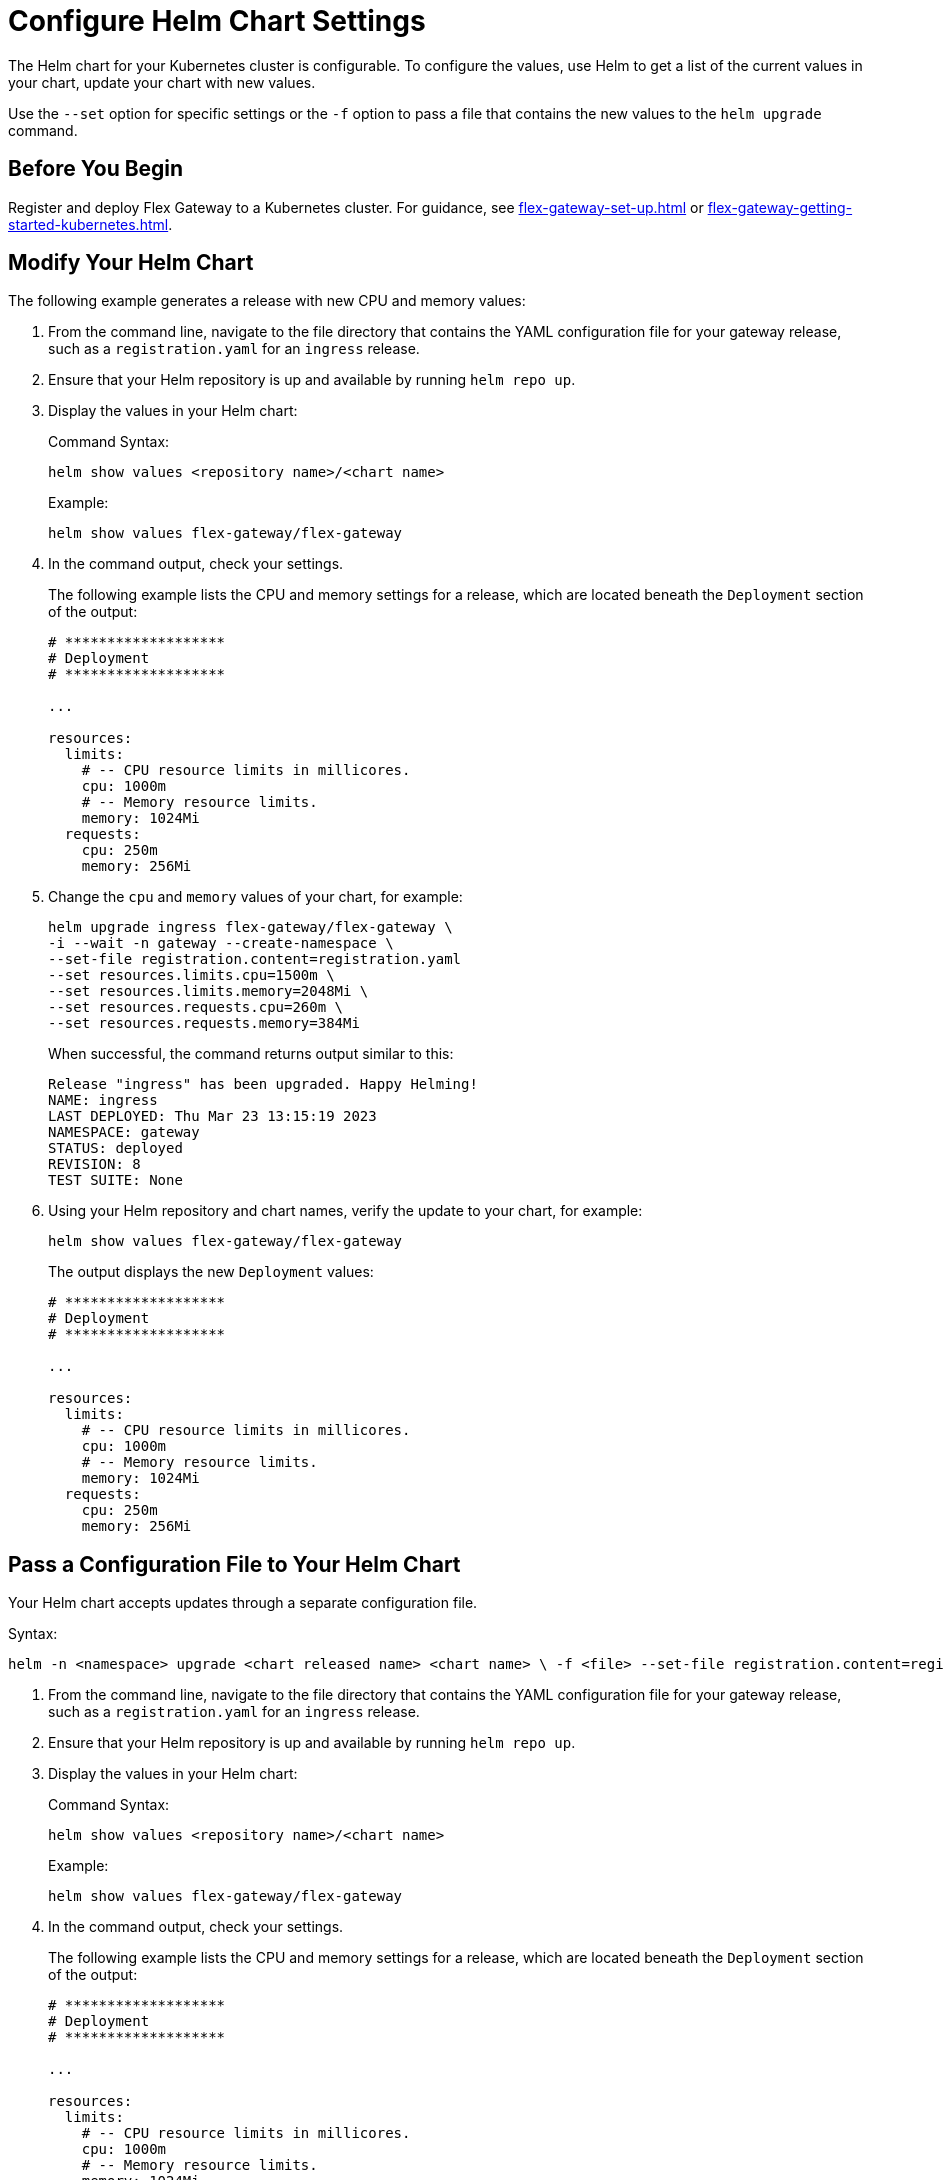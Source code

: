 = Configure Helm Chart Settings

The Helm chart for your Kubernetes cluster is configurable. To configure the values, use Helm to get a list of the current values in your chart, update your chart with new values.

Use the `--set` option for specific settings or the `-f` option to pass a file that contains the new values to the `helm upgrade` command.

== Before You Begin

Register and deploy Flex Gateway to a Kubernetes cluster. For guidance, see  xref:flex-gateway-set-up.adoc[] or xref:flex-gateway-getting-started-kubernetes.adoc[].

[[update-cpu-memory-example]]
== Modify Your Helm Chart

The following example generates a release with new CPU and memory values: 

. From the command line, navigate to the file directory that contains the YAML configuration file for your gateway release, such as a `registration.yaml` for an `ingress` release.

. Ensure that your Helm repository is up and available by running `helm repo up`. 

. Display the values in your Helm chart:
+
.Command Syntax:
[source,helm syntax]
----
helm show values <repository name>/<chart name>
----
+
.Example:
[source,helm]
----
helm show values flex-gateway/flex-gateway
----

. In the command output, check your settings.
+
The following example lists the CPU and memory settings for a release, which are located beneath the `Deployment` section of the output:
+
----
# *******************
# Deployment
# *******************

...

resources:
  limits:
    # -- CPU resource limits in millicores.
    cpu: 1000m
    # -- Memory resource limits.
    memory: 1024Mi
  requests:
    cpu: 250m
    memory: 256Mi
----

. Change the `cpu` and `memory` values of your chart, for example:
+
[source,helm]
----
helm upgrade ingress flex-gateway/flex-gateway \
-i --wait -n gateway --create-namespace \
--set-file registration.content=registration.yaml 
--set resources.limits.cpu=1500m \
--set resources.limits.memory=2048Mi \
--set resources.requests.cpu=260m \
--set resources.requests.memory=384Mi
----
+
When successful, the command returns output similar to this:
+
----
Release "ingress" has been upgraded. Happy Helming!
NAME: ingress
LAST DEPLOYED: Thu Mar 23 13:15:19 2023
NAMESPACE: gateway
STATUS: deployed
REVISION: 8
TEST SUITE: None
----

. Using your Helm repository and chart names, verify the update to your chart, for example:
+
[source,helm]
----
helm show values flex-gateway/flex-gateway
----
+
The output displays the new `Deployment` values:
+
----
# *******************
# Deployment
# *******************

...

resources:
  limits:
    # -- CPU resource limits in millicores.
    cpu: 1000m
    # -- Memory resource limits.
    memory: 1024Mi
  requests:
    cpu: 250m
    memory: 256Mi
----


== Pass a Configuration File to Your Helm Chart

Your Helm chart accepts updates through a separate configuration file. 

Syntax:
----
helm -n <namespace> upgrade <chart released name> <chart name> \ -f <file> --set-file registration.content=registration.yaml
----

. From the command line, navigate to the file directory that contains the YAML configuration file for your gateway release, such as a `registration.yaml` for an `ingress` release.

. Ensure that your Helm repository is up and available by running `helm repo up`. 

. Display the values in your Helm chart:
+
.Command Syntax:
[source,helm syntax]
----
helm show values <repository name>/<chart name>
----
+
.Example:
[source,helm]
----
helm show values flex-gateway/flex-gateway
----

. In the command output, check your settings.
+
The following example lists the CPU and memory settings for a release, which are located beneath the `Deployment` section of the output:
+
----
# *******************
# Deployment
# *******************

...

resources:
  limits:
    # -- CPU resource limits in millicores.
    cpu: 1000m
    # -- Memory resource limits.
    memory: 1024Mi
  requests:
    cpu: 250m
    memory: 256Mi
----

. Generate a configuration file that contains your new settings.
+
For example, use `echo` to create a YAML file with new `cpu` and `memory` values for your chart:
+
[source,echo]
----
echo '{resources.limits.cpu: 1501m, resources.limits.memory: 2049Mi,resources.requests.cpu: 261m, resources.requests.memory: 385Mi}' > my-config-file.yaml
----

. Pass the new values from your YAML file to your Helm chart, for example:
+
[source,helm]
----
helm -n gateway upgrade ingress \
flex-gateway/flex-gateway -f my-config-file.yaml \
--set-file registration.content=registration.yaml
----
+
When successful, the command returns output similar to this:
+
----
Release "ingress" has been upgraded. Happy Helming!
NAME: ingress
LAST DEPLOYED: Thu Mar 23 14:10:50 2023
NAMESPACE: gateway
STATUS: deployed
REVISION: 9
TEST SUITE: None
----

. Using your Helm repository and chart names, verify the update to your chart, for example:
+
[source,helm]
----
helm show values flex-gateway/flex-gateway
----
+
The output displays the new `Deployment` values:
+
----
# *******************
# Deployment
# *******************

...

resources:
  limits:
    # -- CPU resource limits in millicores.
    cpu: 1000m
    # -- Memory resource limits.
    memory: 1024Mi
  requests:
    cpu: 250m
    memory: 256Mi
----

